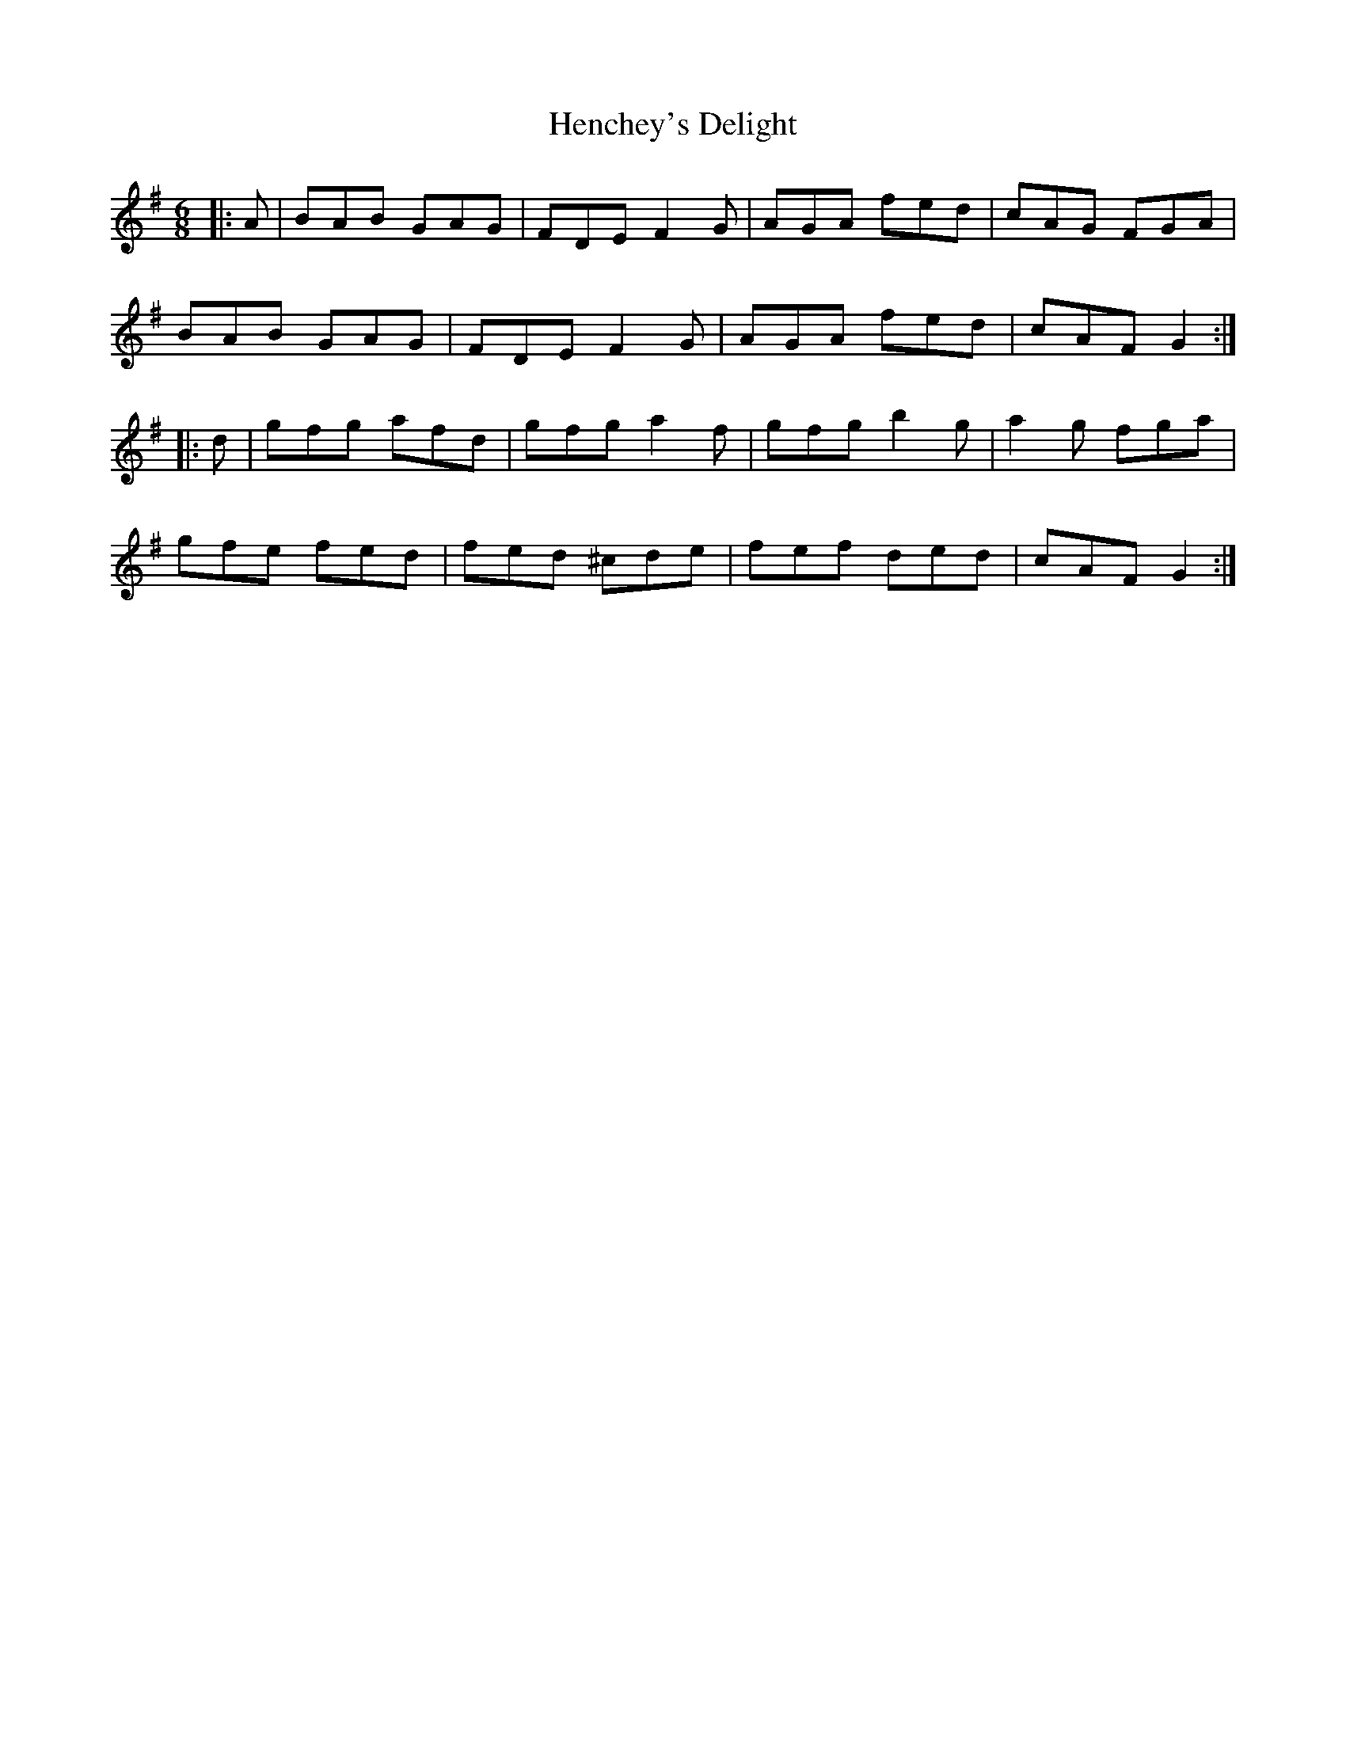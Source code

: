 X: 17167
T: Henchey's Delight
R: jig
M: 6/8
K: Gmajor
|:A|BAB GAG|FDE F2G|AGA fed|cAG FGA|
BAB GAG|FDE F2G|AGA fed|cAF G2:|
|:d|gfg afd|gfg a2f|gfg b2g|a2g fga|
gfe fed|fed ^cde|fef ded|cAF G2:|

